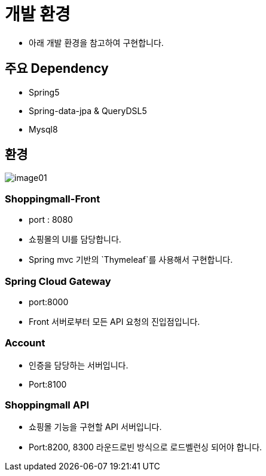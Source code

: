 = 개발 환경

* 아래 개발 환경을 참고하여 구현합니다.

== 주요 Dependency
* Spring5
* Spring-data-jpa & QueryDSL5
* Mysql8

== 환경
image::resources/image01.png[]

=== Shoppingmall-Front
* port : 8080
* 쇼핑몰의 UI를 담당합니다.
* Spring mvc 기반의 `Thymeleaf`를 사용해서 구현합니다.

=== Spring Cloud Gateway
* port:8000
* Front 서버로부터 모든 API 요청의 진입점입니다.

=== Account
* 인증을 담당하는 서버입니다.
* Port:8100

=== Shoppingmall API
* 쇼핑몰 기능을 구현할 API 서버입니다.
* Port:8200, 8300 라운드로빈 방식으로 로드벨런싱 되어야 합니다.



